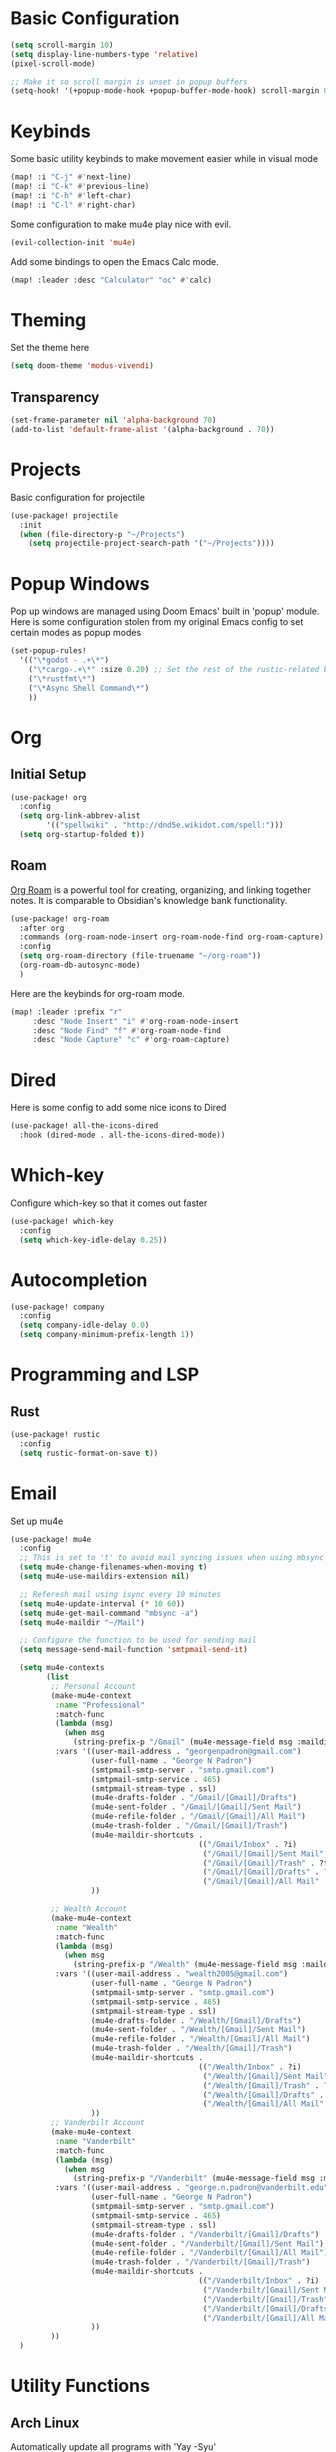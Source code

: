 #+title My Doom Configuration

* Basic Configuration
#+begin_src emacs-lisp :tangle yes
(setq scroll-margin 10)
(setq display-line-numbers-type 'relative)
(pixel-scroll-mode)

;; Make it so scroll margin is unset in popup buffers
(setq-hook! '(+popup-mode-hook +popup-buffer-mode-hook) scroll-margin 0)
#+end_src
* Keybinds
Some basic utility keybinds to make movement easier while in visual mode
#+begin_src emacs-lisp :tangle yes
(map! :i "C-j" #'next-line)
(map! :i "C-k" #'previous-line)
(map! :i "C-h" #'left-char)
(map! :i "C-l" #'right-char)
#+end_src

Some configuration to make mu4e play nice with evil.
#+begin_src emacs-lisp :tangle yes
(evil-collection-init 'mu4e)

#+end_src

Add some bindings to open the Emacs Calc mode.
#+begin_src emacs-lisp :tangle yes
(map! :leader :desc "Calculator" "oc" #'calc)
#+end_src

* Theming
Set the theme here
#+begin_src emacs-lisp :tangle yes
(setq doom-theme 'modus-vivendi)
#+end_src
** Transparency
#+begin_src emacs-lisp :tangle yes
(set-frame-parameter nil 'alpha-background 70)
(add-to-list 'default-frame-alist '(alpha-background . 70))
#+end_src
* Projects
Basic configuration for projectile
#+begin_src emacs-lisp :tangle yes
(use-package! projectile
  :init
  (when (file-directory-p "~/Projects")
    (setq projectile-project-search-path '("~/Projects"))))
#+end_src
* Popup Windows
Pop up windows are managed using Doom Emacs' built in 'popup' module. Here is some configuration stolen from my original Emacs config to set certain modes as popup modes
#+begin_src emacs-lisp :tangle yes
(set-popup-rules!
  '(("\*godot - .+\*")
    ("\*cargo-.+\*" :size 0.20) ;; Set the rest of the rustic-related buffers
    ("\*rustfmt\*")
    ("\*Async Shell Command\*")
    ))
#+end_src
* Org
** Initial Setup
#+begin_src emacs-lisp :tangle yes
(use-package! org
  :config
  (setq org-link-abbrev-alist
        '(("spellwiki" . "http://dnd5e.wikidot.com/spell:")))
  (setq org-startup-folded t))
#+end_src
** Roam
[[id:60048b23-b4ec-453a-bf7e-45c7ed1b6ba5][Org Roam]] is a powerful tool for creating, organizing, and linking together notes. It is comparable to Obsidian's knowledge bank functionality.
#+begin_src emacs-lisp :tangle yes
  (use-package! org-roam
    :after org
    :commands (org-roam-node-insert org-roam-node-find org-roam-capture)
    :config
    (setq org-roam-directory (file-truename "~/org-roam"))
    (org-roam-db-autosync-mode)
    )
#+end_src

Here are the keybinds for org-roam mode.
#+begin_src emacs-lisp :tangle yes
(map! :leader :prefix "r"
     :desc "Node Insert" "i" #'org-roam-node-insert
     :desc "Node Find" "f" #'org-roam-node-find
     :desc "Node Capture" "c" #'org-roam-capture)

#+end_src
* Dired
Here is some config to add some nice icons to Dired
#+begin_src emacs-lisp :tangle yes
(use-package! all-the-icons-dired
  :hook (dired-mode . all-the-icons-dired-mode))
#+end_src

* Which-key
Configure which-key so that it comes out faster
#+begin_src emacs-lisp :tangle yes
(use-package! which-key
  :config
  (setq which-key-idle-delay 0.25))
#+end_src
* Autocompletion
#+begin_src emacs-lisp :tangle yes
(use-package! company
  :config
  (setq company-idle-delay 0.0)
  (setq company-minimum-prefix-length 1))
#+end_src
* Programming and LSP
** Rust
#+begin_src emacs-lisp :tangle yes
(use-package! rustic
  :config
  (setq rustic-format-on-save t))
#+end_src

* Email
Set up mu4e
#+begin_src emacs-lisp :tangle yes
(use-package! mu4e
  :config
  ;; This is set to 't' to avoid mail syncing issues when using mbsync
  (setq mu4e-change-filenames-when-moving t)
  (setq mu4e-use-maildirs-extension nil)

  ;; Referesh mail using isync every 10 minutes
  (setq mu4e-update-interval (* 10 60))
  (setq mu4e-get-mail-command "mbsync -a")
  (setq mu4e-maildir "~/Mail")

  ;; Configure the function to be used for sending mail
  (setq message-send-mail-function 'smtpmail-send-it)

  (setq mu4e-contexts
        (list
         ;; Personal Account
         (make-mu4e-context
          :name "Professional"
          :match-func
          (lambda (msg)
            (when msg
              (string-prefix-p "/Gmail" (mu4e-message-field msg :maildir))))
          :vars '((user-mail-address . "georgenpadron@gmail.com")
                  (user-full-name . "George N Padron")
                  (smtpmail-smtp-server . "smtp.gmail.com")
                  (smtpmail-smtp-service . 465)
                  (smtpmail-stream-type . ssl)
                  (mu4e-drafts-folder . "/Gmail/[Gmail]/Drafts")
                  (mu4e-sent-folder . "/Gmail/[Gmail]/Sent Mail")
                  (mu4e-refile-folder . "/Gmail/[Gmail]/All Mail")
                  (mu4e-trash-folder . "/Gmail/[Gmail]/Trash")
                  (mu4e-maildir-shortcuts .
                                          (("/Gmail/Inbox" . ?i)
                                           ("/Gmail/[Gmail]/Sent Mail" . ?s)
                                           ("/Gmail/[Gmail]/Trash" . ?t)
                                           ("/Gmail/[Gmail]/Drafts" . ?d)
                                           ("/Gmail/[Gmail]/All Mail" . ?a)))
                  ))

         ;; Wealth Account
         (make-mu4e-context
          :name "Wealth"
          :match-func
          (lambda (msg)
            (when msg
              (string-prefix-p "/Wealth" (mu4e-message-field msg :maildir))))
          :vars '((user-mail-address . "wealth2005@gmail.com")
                  (user-full-name . "George N Padron")
                  (smtpmail-smtp-server . "smtp.gmail.com")
                  (smtpmail-smtp-service . 465)
                  (smtpmail-stream-type . ssl)
                  (mu4e-drafts-folder . "/Wealth/[Gmail]/Drafts")
                  (mu4e-sent-folder . "/Wealth/[Gmail]/Sent Mail")
                  (mu4e-refile-folder . "/Wealth/[Gmail]/All Mail")
                  (mu4e-trash-folder . "/Wealth/[Gmail]/Trash")
                  (mu4e-maildir-shortcuts .
                                          (("/Wealth/Inbox" . ?i)
                                           ("/Wealth/[Gmail]/Sent Mail" . ?s)
                                           ("/Wealth/[Gmail]/Trash" . ?t)
                                           ("/Wealth/[Gmail]/Drafts" . ?d)
                                           ("/Wealth/[Gmail]/All Mail" . ?a)))
                  ))
         ;; Vanderbilt Account
         (make-mu4e-context
          :name "Vanderbilt"
          :match-func
          (lambda (msg)
            (when msg
              (string-prefix-p "/Vanderbilt" (mu4e-message-field msg :maildir))))
          :vars '((user-mail-address . "george.n.padron@vanderbilt.edu")
                  (user-full-name . "George N Padron")
                  (smtpmail-smtp-server . "smtp.gmail.com")
                  (smtpmail-smtp-service . 465)
                  (smtpmail-stream-type . ssl)
                  (mu4e-drafts-folder . "/Vanderbilt/[Gmail]/Drafts")
                  (mu4e-sent-folder . "/Vanderbilt/[Gmail]/Sent Mail")
                  (mu4e-refile-folder . "/Vanderbilt/[Gmail]/All Mail")
                  (mu4e-trash-folder . "/Vanderbilt/[Gmail]/Trash")
                  (mu4e-maildir-shortcuts .
                                          (("/Vanderbilt/Inbox" . ?i)
                                           ("/Vanderbilt/[Gmail]/Sent Mail" . ?s)
                                           ("/Vanderbilt/[Gmail]/Trash" . ?t)
                                           ("/Vanderbilt/[Gmail]/Drafts" . ?d)
                                           ("/Vanderbilt/[Gmail]/All Mail" . ?a)))
                  ))
         ))
  )
#+end_src
* Utility Functions
** Arch Linux
Automatically update all programs with 'Yay -Syu'
#+begin_src emacs-lisp :tangle yes
  (defun yay-update ()
    "Run the Yay shell command to automatically update the system on arch"
    (interactive)
    (with-editor-async-shell-command "yay -Syu"))

(map! :leader :desc "Update System" "C-u" #'yay-update)
#+end_src
* Spotify
This is kind of a gimmick. I don't know if I'm going to be keeping this as it currently is.
#+begin_src emacs-lisp :tangle yes
(use-package! smudge
  :commands (smudge-command-map)
  ;; Store our passwords securely in "pass".
  :config (setq smudge-oauth2-client-secret (password-store-get "spotify/client-secret"))
  (setq smudge-oauth2-client-id (password-store-get "spotify/client-id"))
  ;; Set the default device to be Spotifyd
  (setq smudge-selected-device-id "ab40c540246d409abe2555e7cf1622992992ea60")
  )
#+end_src

We create a convenient hydra in order to bind all of the functionality of this package in a common UI
#+begin_src emacs-lisp :tangle yes
(defhydra hydra-spotify (:hint nil)
  "
  ^Search^                  ^Control^               ^Manage^
  ^^^^^^^^-----------------------------------------------------------------
  _t_: Track               _SPC_: Play/Pause        _+_: Volume up
  _m_: My Playlists        _n_  : Next Track        _-_: Volume down
  _f_: Featured Playlists  _p_  : Previous Track    _x_: Mute
  _u_: User Playlists      _r_  : Repeat            _d_: Device
  ^^                       _s_  : Shuffle           _q_: Quit
  "
  ("t" smudge-track-search :exit t)
  ("m" smudge-my-playlists :exit t)
  ("f" smudge-featured-playlists :exit t)
  ("u" smudge-user-playlists :exit t)
  ("SPC" smudge-controller-toggle-play :exit nil)
  ("n" smudge-controller-next-track :exit nil)
  ("p" smudge-controller-previous-track :exit nil)
  ("r" smudge-controller-toggle-repeat :exit nil)
  ("s" smudge-controller-toggle-shuffle :exit nil)
  ("+" smudge-controller-volume-up :exit nil)
  ("-" smudge-controller-volume-down :exit nil)
  ("x" smudge-controller-volume-mute-unmute :exit nil)
  ("d" smudge-select-device :exit nil)
  ("q" quit-window "quit" :color blue))
(map! :leader :desc "Spotify" "os" #'hydra-spotify/body)

#+end_src
